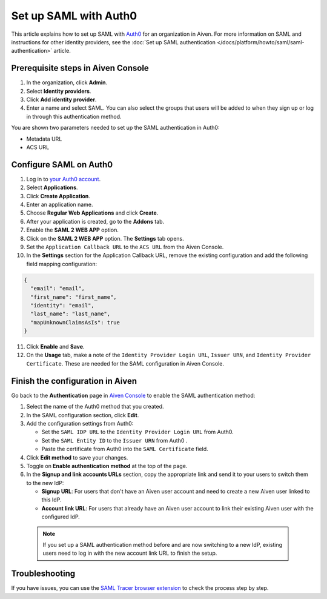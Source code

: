 Set up SAML with Auth0
=======================

This article explains how to set up SAML with `Auth0 <https://auth0.com/>`_ for an organization in Aiven. For more information on SAML and instructions for other identity providers, see the :doc:`Set up SAML authentication </docs/platform/howto/saml/saml-authentication>` article.

Prerequisite steps in Aiven Console
------------------------------------

#. In the organization, click **Admin**.

#. Select **Identity providers**.

#. Click **Add identity provider**.

#. Enter a name and select SAML. You can also select the groups that users will be added to when they sign up or log in through this authentication method.

You are shown two parameters needed to set up the SAML authentication in Auth0:

* Metadata URL
* ACS URL

Configure SAML on Auth0
------------------------

1. Log in to `your Auth0 account <https://manage.auth0.com>`_.

2. Select **Applications**.

3. Click **Create Application**. 

4. Enter an application name.

5. Choose **Regular Web Applications** and click **Create**. 

6. After your application is created, go to the **Addons** tab.

7. Enable the **SAML 2 WEB APP** option.

8. Click on the **SAML 2 WEB APP** option. The **Settings** tab opens.

9. Set the ``Application Callback URL`` to the ``ACS URL`` from the Aiven Console.

10. In the **Settings** section for the Application Callback URL, remove the existing configuration and add the following field mapping configuration:

.. code-block:: shell

  {
    "email": "email",
    "first_name": "first_name",
    "identity": "email",
    "last_name": "last_name",
    "mapUnknownClaimsAsIs": true
  }

11. Click **Enable** and **Save**.

12. On the **Usage** tab, make a note of the ``Identity Provider Login URL``,  ``Issuer URN``, and ``Identity Provider Certificate``. These are needed for the SAML configuration in Aiven Console.


Finish the configuration in Aiven
----------------------------------

Go back to the **Authentication** page in `Aiven Console <https://console.aiven.io/>`_ to enable the SAML authentication method:

1. Select the name of the Auth0 method that you created.

2. In the SAML configuration section, click **Edit**. 

3. Add the configuration settings from Auth0:

   * Set the ``SAML IDP URL`` to the ``Identity Provider Login URL`` from Auth0.
   * Set the ``SAML Entity ID`` to the ``Issuer URN`` from Auth0 .
   * Paste the certificate from Auth0 into the ``SAML Certificate`` field.

4. Click **Edit method** to save your changes.

5. Toggle on **Enable authentication method** at the top of the page. 

6. In the **Signup and link accounts URLs** section, copy the appropriate link and send it to your users to switch them to the new IdP:
  
   * **Signup URL**: For users that don't have an Aiven user account and need to create a new Aiven user linked to this IdP.
   * **Account link URL**: For users that already have an Aiven user account to link their existing Aiven user with the configured IdP. 
  
  .. note::
    If you set up a SAML authentication method before and are now switching to a new IdP, existing users need to log in with the new account link URL to finish the setup.

Troubleshooting
---------------

If you have issues, you can use the `SAML Tracer browser extension <https://addons.mozilla.org/en-US/firefox/addon/saml-tracer>`_ to check the process step by step. 
